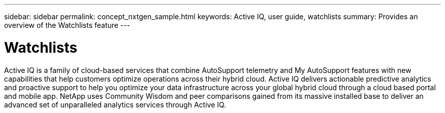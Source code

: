 ---
sidebar: sidebar
permalink: concept_nxtgen_sample.html
keywords: Active IQ, user guide, watchlists
summary: Provides an overview of the Watchlists feature
---

= Watchlists
:hardbreaks:
:nofooter:
:icons: font
:linkattrs:
:imagesdir: ./media/UserGuide


Active IQ is a family of cloud-based services that combine AutoSupport telemetry and My AutoSupport features with new capabilities that help customers optimize operations across their hybrid cloud. Active IQ delivers actionable predictive analytics and proactive support to help you optimize your data infrastructure across your global hybrid cloud through a cloud based portal and mobile app. NetApp uses Community Wisdom and peer comparisons gained from its massive installed base to deliver an advanced set of unparalleled analytics services through Active IQ.
